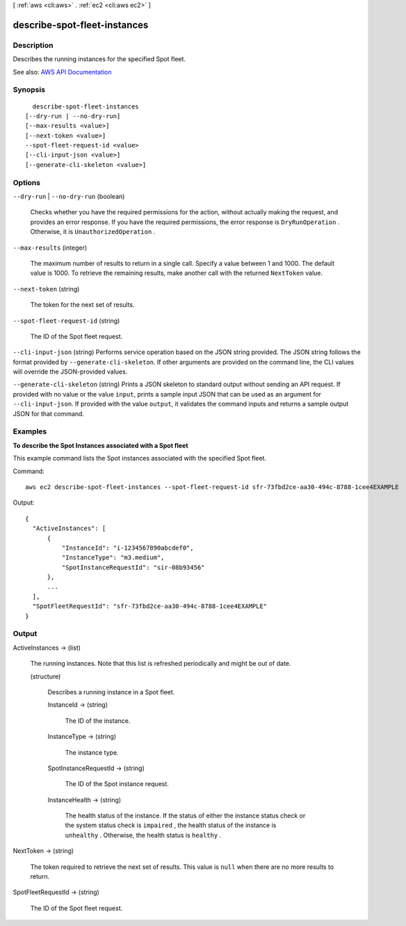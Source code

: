 [ :ref:`aws <cli:aws>` . :ref:`ec2 <cli:aws ec2>` ]

.. _cli:aws ec2 describe-spot-fleet-instances:


*****************************
describe-spot-fleet-instances
*****************************



===========
Description
===========



Describes the running instances for the specified Spot fleet.



See also: `AWS API Documentation <https://docs.aws.amazon.com/goto/WebAPI/ec2-2016-11-15/DescribeSpotFleetInstances>`_


========
Synopsis
========

::

    describe-spot-fleet-instances
  [--dry-run | --no-dry-run]
  [--max-results <value>]
  [--next-token <value>]
  --spot-fleet-request-id <value>
  [--cli-input-json <value>]
  [--generate-cli-skeleton <value>]




=======
Options
=======

``--dry-run`` | ``--no-dry-run`` (boolean)


  Checks whether you have the required permissions for the action, without actually making the request, and provides an error response. If you have the required permissions, the error response is ``DryRunOperation`` . Otherwise, it is ``UnauthorizedOperation`` .

  

``--max-results`` (integer)


  The maximum number of results to return in a single call. Specify a value between 1 and 1000. The default value is 1000. To retrieve the remaining results, make another call with the returned ``NextToken`` value.

  

``--next-token`` (string)


  The token for the next set of results.

  

``--spot-fleet-request-id`` (string)


  The ID of the Spot fleet request.

  

``--cli-input-json`` (string)
Performs service operation based on the JSON string provided. The JSON string follows the format provided by ``--generate-cli-skeleton``. If other arguments are provided on the command line, the CLI values will override the JSON-provided values.

``--generate-cli-skeleton`` (string)
Prints a JSON skeleton to standard output without sending an API request. If provided with no value or the value ``input``, prints a sample input JSON that can be used as an argument for ``--cli-input-json``. If provided with the value ``output``, it validates the command inputs and returns a sample output JSON for that command.



========
Examples
========

**To describe the Spot Instances associated with a Spot fleet**

This example command lists the Spot instances associated with the specified Spot fleet.

Command::

  aws ec2 describe-spot-fleet-instances --spot-fleet-request-id sfr-73fbd2ce-aa30-494c-8788-1cee4EXAMPLE

Output::

  {
    "ActiveInstances": [
        {
            "InstanceId": "i-1234567890abcdef0",
            "InstanceType": "m3.medium",
            "SpotInstanceRequestId": "sir-08b93456"
        },
        ...
    ],
    "SpotFleetRequestId": "sfr-73fbd2ce-aa30-494c-8788-1cee4EXAMPLE"
  }


======
Output
======

ActiveInstances -> (list)

  

  The running instances. Note that this list is refreshed periodically and might be out of date.

  

  (structure)

    

    Describes a running instance in a Spot fleet.

    

    InstanceId -> (string)

      

      The ID of the instance.

      

      

    InstanceType -> (string)

      

      The instance type.

      

      

    SpotInstanceRequestId -> (string)

      

      The ID of the Spot instance request.

      

      

    InstanceHealth -> (string)

      

      The health status of the instance. If the status of either the instance status check or the system status check is ``impaired`` , the health status of the instance is ``unhealthy`` . Otherwise, the health status is ``healthy`` .

      

      

    

  

NextToken -> (string)

  

  The token required to retrieve the next set of results. This value is ``null`` when there are no more results to return.

  

  

SpotFleetRequestId -> (string)

  

  The ID of the Spot fleet request.

  

  

